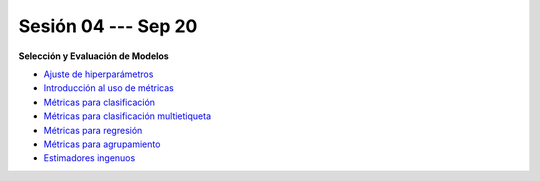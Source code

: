Sesión 04 --- Sep 20
-------------------------------------------------------------------------------


.. raw:: html

   <hr style="height:1px;border-width:0;color:gray;background-color:gray">


**Selección y Evaluación de Modelos**    

* `Ajuste de hiperparámetros <https://jdvelasq.github.io/curso_ml_con_sklearn/06_ajuste_de_hiperparametros/__index__.html>`_ 

* `Introducción al uso de métricas <https://jdvelasq.github.io/curso_ml_con_sklearn/07_introduccion_al_uso_de_metricas/__index__.html>`_ 

* `Métricas para clasificación <https://jdvelasq.github.io/curso_ml_con_sklearn/08_metricas_para_clasificacion/__index__.html>`_ 

* `Métricas para clasificación multietiqueta <https://jdvelasq.github.io/curso_ml_con_sklearn/09_metricas_para_clasificacion_multietiqueta/__index__.html>`_ 

* `Métricas para regresión <https://jdvelasq.github.io/curso_ml_con_sklearn/10_metricas_para_regresion/__index__.html>`_ 

* `Métricas para agrupamiento <https://jdvelasq.github.io/curso_ml_con_sklearn/11_metricas_para_agrupamiento/__index__.html>`_ 

* `Estimadores ingenuos <https://jdvelasq.github.io/curso_ml_con_sklearn/12_estimadores_ingenuos/__index__.html>`_ 

